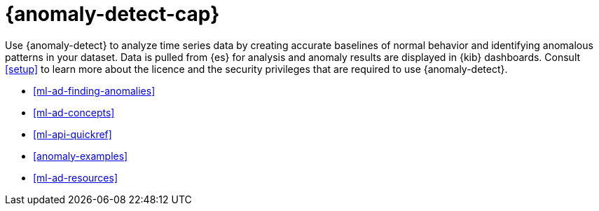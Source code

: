 [role="xpack"]
[[ml-ad-overview]]
= {anomaly-detect-cap}

:keywords: {ml-init}, {stack}, {anomaly-detect}, overview
:description: An introduction to {ml} {anomaly-detect}, which analyzes time \
series data to identify and predict anomalous patterns in your data.

Use {anomaly-detect} to analyze time series data by creating accurate baselines 
of normal behavior and identifying anomalous patterns in your dataset. Data is 
pulled from {es} for analysis and anomaly results are displayed in {kib} 
dashboards. Consult <<setup>> to learn more about the licence and the security 
privileges that are required to use {anomaly-detect}.

* <<ml-ad-finding-anomalies>>
* <<ml-ad-concepts>>
* <<ml-api-quickref>>
* <<anomaly-examples>>
* <<ml-ad-resources>>
